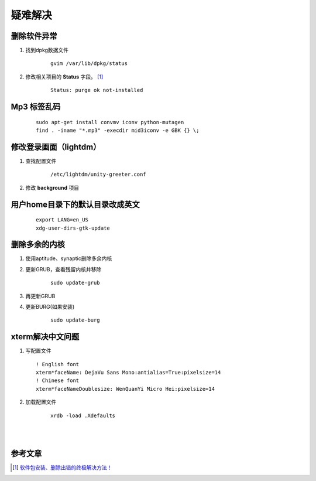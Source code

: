 ********************
疑难解决
********************


删除软件异常
------------------------

1. 找到dpkg数据文件 
   
    ::
   
        gvim /var/lib/dpkg/status

    


#. 修改相关项目的 **Status** 字段。 [1]_

    ::
    
        Status: purge ok not-installed



.. index:: find , mp3
        
Mp3 标签乱码
-------------

    ::

        sudo apt-get install convmv iconv python-mutagen
        find . -iname "*.mp3" -execdir mid3iconv -e GBK {} \;


修改登录画面（lightdm）
-----------------------

1. 查找配置文件

    ::

        /etc/lightdm/unity-greeter.conf

#. 修改 **background** 项目


用户home目录下的默认目录改成英文
--------------------------------

    ::

        export LANG=en_US 
        xdg-user-dirs-gtk-update 



删除多余的内核
---------------

1. 使用aptitude、synaptic删除多余内核

#. 更新GRUB，查看残留内核并移除 
    
    ::

        sudo update-grub


#. 再更新GRUB

#. 更新BURG(如果安装)

    ::

        sudo update-burg


xterm解决中文问题
------------------
1. 写配置文件

   ::
    
        ! English font
        xterm*faceName: DejaVu Sans Mono:antialias=True:pixelsize=14
        ! Chinese font
        xterm*faceNameDoublesize: WenQuanYi Micro Hei:pixelsize=14


#. 加载配置文件

    ::

        xrdb -load .Xdefaults


|

|


参考文章
--------

.. [1]    `软件包安装、删除出错的终极解决方法！ <http://forum.ubuntu.org.cn/viewtopic.php?f=77&t=213816>`_
